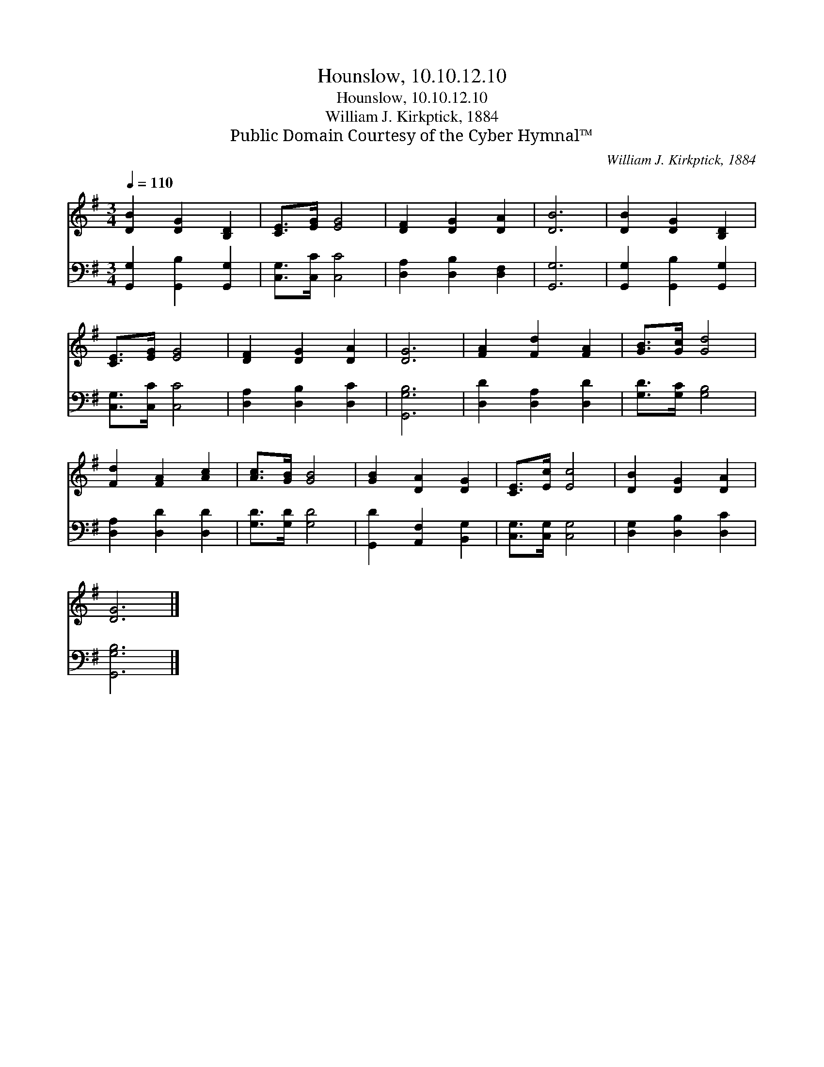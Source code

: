 X:1
T:Hounslow, 10.10.12.10
T:Hounslow, 10.10.12.10
T:William J. Kirkptick, 1884
T:Public Domain Courtesy of the Cyber Hymnal™
C:William J. Kirkptick, 1884
Z:Public Domain
Z:Courtesy of the Cyber Hymnal™
%%score 1 2
L:1/8
Q:1/4=110
M:3/4
K:G
V:1 treble 
V:2 bass 
V:1
 [DB]2 [DG]2 [B,D]2 | [CE]>[EG] [EG]4 | [DF]2 [DG]2 [DA]2 | [DB]6 | [DB]2 [DG]2 [B,D]2 | %5
 [CE]>[EG] [EG]4 | [DF]2 [DG]2 [DA]2 | [DG]6 | [FA]2 [Fd]2 [FA]2 | [GB]>[Gc] [Gd]4 | %10
 [Fd]2 [FA]2 [Ac]2 | [Ac]>[GB] [GB]4 | [GB]2 [DA]2 [DG]2 | [CE]>[Ec] [Ec]4 | [DB]2 [DG]2 [DA]2 | %15
 [DG]6 |] %16
V:2
 [G,,G,]2 [G,,B,]2 [G,,G,]2 | [C,G,]>[C,C] [C,C]4 | [D,A,]2 [D,B,]2 [D,F,]2 | [G,,G,]6 | %4
 [G,,G,]2 [G,,B,]2 [G,,G,]2 | [C,G,]>[C,C] [C,C]4 | [D,A,]2 [D,B,]2 [D,C]2 | [G,,G,B,]6 | %8
 [D,D]2 [D,A,]2 [D,D]2 | [G,D]>[G,C] [G,B,]4 | [D,A,]2 [D,D]2 [D,D]2 | [G,D]>[G,D] [G,D]4 | %12
 [G,,D]2 [A,,F,]2 [B,,G,]2 | [C,G,]>[C,G,] [C,G,]4 | [D,G,]2 [D,B,]2 [D,C]2 | [G,,G,B,]6 |] %16

